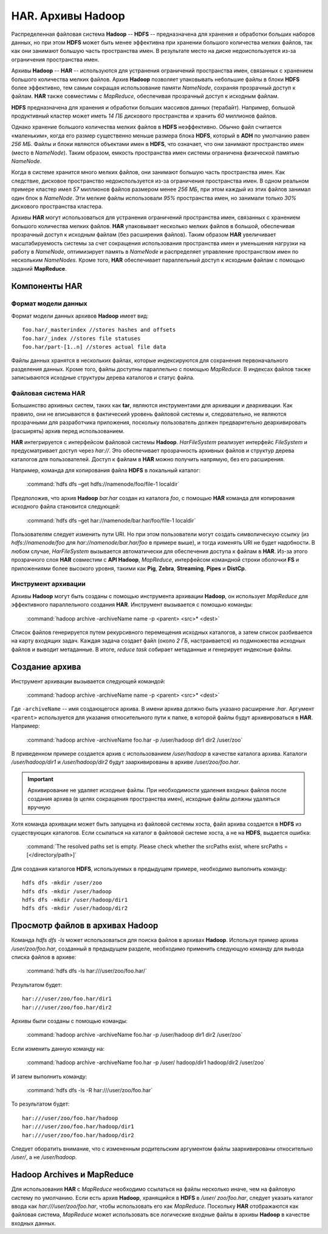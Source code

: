 HAR. Архивы Hadoop
===================

Распределенная файловая система **Hadoop** -- **HDFS** -- предназначена для хранения и обработки больших наборов данных, но при этом **HDFS** может быть менее эффективна при хранении большого количества мелких файлов, так как они занимают большую часть пространства имен. В результате место на диске недоиспользуется из-за ограничения пространства имен.

Архивы **Hadoop** -- **HAR** -- используются для устранения ограничений пространства имен, связанных с хранением большого количества мелких файлов. Архив **Hadoop** позволяет упаковывать небольшие файлы в блоки **HDFS** более эффективно, тем самым сокращая использование памяти *NameNode*, сохраняя прозрачный доступ к файлам. **HAR** также совместимы с *MapReduce*, обеспечивая прозрачный доступ к исходным файлам.

**HDFS** предназначена для хранения и обработки больших массивов данных (терабайт). Например, большой продуктивный кластер может иметь *14 ПБ* дискового пространства и хранить *60* миллионов файлов.

Однако хранение большого количества мелких файлов в **HDFS** неэффективно. Обычно файл считается «маленьким», когда его размер существенно меньше размера блока **HDFS**, который в **ADH** по умолчанию равен *256 МБ*. Файлы и блоки являются объектами имен в **HDFS**, что означает, что они занимают пространство имен (место в *NameNode*). Таким образом, емкость пространства имен системы ограничена физической памятью *NameNode*.

Когда в системе хранится много мелких файлов, они занимают большую часть пространства имен. Как следствие, дисковое пространство недоиспользуется из-за ограничения пространства имен. В одном реальном примере кластер имел *57* миллионов файлов размером менее *256 МБ*, при этом каждый из этих файлов занимал один блок в *NameNode*. Эти мелкие файлы использовали *95%* пространства имен, но занимали только *30%* дискового пространства кластера.

Архивы **HAR** могут использоваться для устранения ограничений пространства имен, связанных с хранением большого количества мелких файлов. **HAR** упаковывает несколько мелких файлов в большой, обеспечивая прозрачный доступ к исходным файлам (без расширения файлов). Таким образом **HAR** увеличивает масштабируемость системы за счет сокращения использования пространства имен и уменьшения нагрузки на работу в *NameNode*, оптимизирует память в *NameNode* и распределяет управление пространством имен по нескольким *NameNodes*. Кроме того, **HAR** обеспечивает параллельный доступ к исходным файлам с помощью заданий **MapReduce**.



Компоненты HAR
---------------


Формат модели данных 
^^^^^^^^^^^^^^^^^^^^^^

Формат модели данных архивов **Hadoop** имеет вид:
::

 foo.har/_masterindex //stores hashes and offsets
 foo.har/_index //stores file statuses
 foo.har/part-[1..n] //stores actual file data

Файлы данных хранятся в нескольких файлах, которые индексируются для сохранения первоначального разделения данных. Кроме того, файлы доступны параллельно с помощью *MapReduce*. В индексах файлов также записываются исходные структуры дерева каталогов и статус файла.



Файловая система HAR
^^^^^^^^^^^^^^^^^^^^^

Большинство архивных систем, таких как **tar**, являются инструментами для архивации и деархивации. Как правило, они не вписываются в фактический уровень файловой системы и, следовательно, не являются прозрачными для разработчика приложения, поскольку пользователь должен предварительно деархивировать (расширять) архив перед использованием.

**HAR** интегрируется с интерфейсом файловой системы **Hadoop**. *HarFileSystem* реализует интерфейс *FileSystem* и предусматривает доступ через *har://*. Это обеспечивает прозрачность архивных файлов и структур дерева каталогов для пользователей. Доступ к файлам в **HAR** можно получить напрямую, без его расширения.

Например, команда для копирования файла **HDFS** в локальный каталог:

  :command:`hdfs dfs –get hdfs://namenode/foo/file-1 localdir`

Предположив, что архив **Hadoop** *bar.har* создан из каталога *foo*, с помощью **HAR** команда для копирования исходного файла становится следующей:

  :command:`hdfs dfs –get har://namenode/bar.har/foo/file-1 localdir`

Пользователям следует изменить пути URI. Но при этом пользователи могут создать символическую ссылку (из *hdfs://namenode/foo* для *har://namenode/bar.har/foo* в примере выше), и тогда изменять URI не будет надобности. В любом случае, *HarFileSystem* вызывается автоматически для обеспечения доступа к файлам в **HAR**. Из-за этого прозрачного слоя **HAR** совместим с **API Hadoop**, *MapReduce*, интерфейсом командной строки оболочки **FS** и приложениями более высокого уровня, такими как **Pig**, **Zebra**, **Streaming**, **Pipes** и **DistCp**.



Инструмент архивации 
^^^^^^^^^^^^^^^^^^^^^

Архивы **Hadoop** могут быть созданы с помощью инструмента архивации **Hadoop**, он использует *MapReduce* для эффективного параллельного создания **HAR**. Инструмент вызывается с помощью команды:

  :command:`hadoop archive -archiveName name -p <parent> <src>* <dest>`

Список файлов генерируется путем рекурсивного перемещения исходных каталогов, а затем список разбивается на карту входящих задач. Каждая задача создает файл (около *2 ГБ*, настраивается) из подмножества исходных файлов и выводит метаданные. В итоге, *reduce task* собирает метаданные и генерирует индексные файлы.



Создание архива
----------------

Инструмент архивации вызывается следующей командой:

  :command:`hadoop archive -archiveName name -p <parent> <src>* <dest>`

Где ``-archiveName`` -- имя создающегося архива. В имени архива должно быть указано расширение *.har*. Аргумент ``<parent>`` используется для указания относительного пути к папке, в которой файлы будут архивироваться в **HAR**. Например:

  :command:`hadoop archive -archiveName foo.har -p /user/hadoop dir1 dir2 /user/zoo`

В приведенном примере создается архив с использованием */user/hadoop* в качестве каталога архива. Каталоги */user/hadoop/dir1* и */user/hadoop/dir2* будут заархивированы в архиве */user/zoo/foo.har*.

.. important:: Архивирование не удаляет исходные файлы. При необходимости удаления входных файлов после создания архива (в целях сокращения пространства имен), исходные файлы должны удаляться вручную

Хотя команда архивации может быть запущена из файловой системы хоста, файл архива создается в **HDFS** из существующих каталогов. Если ссылаться на каталог в файловой системе хоста, а не на **HDFS**, выдается ошибка:

  :command:`The resolved paths set is empty. Please check whether the srcPaths exist, where srcPaths = [</directory/path>]`

Для создания каталогов **HDFS**, используемых в предыдущем примере, необходимо выполнить команду:
::

 hdfs dfs -mkdir /user/zoo
 hdfs dfs -mkdir /user/hadoop
 hdfs dfs -mkdir /user/hadoop/dir1
 hdfs dfs -mkdir /user/hadoop/dir2



Просмотр файлов в архивах Hadoop
---------------------------------

Команда *hdfs dfs -ls* может использоваться для поиска файлов в архивах **Hadoop**. Используя пример архива */user/zoo/foo.har*, созданный в предыдущем разделе, необходимо применить следующую команду для вывода списка файлов в архиве:

  :command:`hdfs dfs -ls har:///user/zoo/foo.har/`

Результатом будет:
::

 har:///user/zoo/foo.har/dir1
 har:///user/zoo/foo.har/dir2

Архивы были созданы с помощью команды:

  :command:`hadoop archive -archiveName foo.har -p /user/hadoop dir1 dir2 /user/zoo`

Если изменить данную команду на:

  :command:`hadoop archive -archiveName foo.har -p /user/ hadoop/dir1 hadoop/dir2 /user/zoo`

И затем выполнить команду:

  :command:`hdfs dfs -ls -R har:///user/zoo/foo.har`

То результатом будет:
::
 
 har:///user/zoo/foo.har/hadoop
 har:///user/zoo/foo.har/hadoop/dir1
 har:///user/zoo/foo.har/hadoop/dir2

Следует оборатить внимание, что с измененным родительским аргументом файлы заархивированы относительно */user/*, а не */user/hadoop*.



Hadoop Archives и MapReduce
-----------------------------

Для использования **HAR** с *MapReduce* необходимо ссылаться на файлы несколько иначе, чем на файловую систему по умолчанию. Если есть архив **Hadoop**, хранящийся в **HDFS** в */user/ zoo/foo.har*, следует указать каталог ввода как *har:///user/zoo/foo.har*, чтобы использовать его как *MapReduce*. Поскольку **HAR** отображаются как файловая система, *MapReduce* может использовать все логические входные файлы в архивы **Hadoop** в качестве входных данных.

